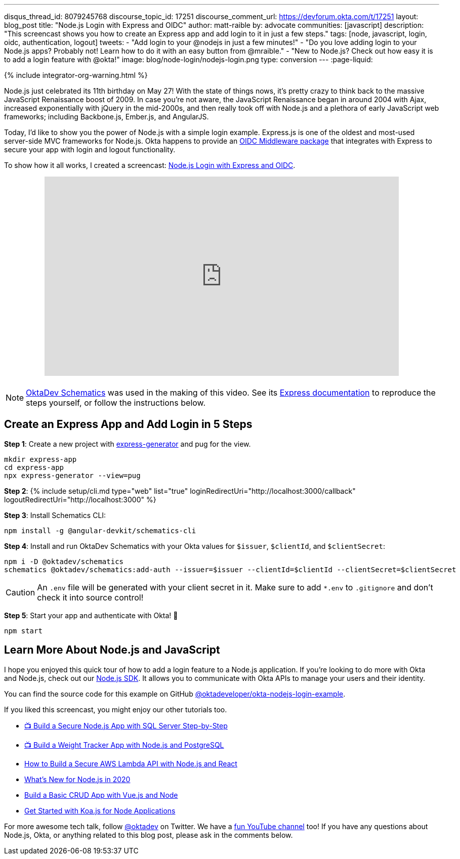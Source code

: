 ---
disqus_thread_id: 8079245768
discourse_topic_id: 17251
discourse_comment_url: https://devforum.okta.com/t/17251
layout: blog_post
title: "Node.js Login with Express and OIDC"
author: matt-raible
by: advocate
communities: [javascript]
description: "This screencast shows you how to create an Express app and add login to it in just a few steps."
tags: [node, javascript, login, oidc, authentication, logout]
tweets:
- "Add login to your @nodejs in just a few minutes!"
- "Do you love adding login to your Node.js apps? Probably not! Learn how to do it with an easy button from @mraible."
- "New to Node.js? Check out how easy it is to add a login feature with @okta!"
image: blog/node-login/nodejs-login.png
type: conversion
---
:page-liquid:

++++
{% include integrator-org-warning.html %}
++++

:experimental:


Node.js just celebrated its 11th birthday on May 27! With the state of things nows, it's pretty crazy to think back to the massive JavaScript Renaissance boost of 2009. In case you're not aware, the JavaScript Renaissance began in around 2004 with Ajax, increased exponentially with jQuery in the mid-2000s, and then really took off with Node.js and a plethora of early JavaScript web frameworks; including Backbone.js, Ember.js, and AngularJS.

Today, I'd like to show you the power of Node.js with a simple login example. Express.js is one of the oldest and most-used server-side MVC frameworks for Node.js. Okta happens to provide an https://github.com/okta/okta-oidc-js/tree/master/packages/oidc-middleware#readme[OIDC Middleware package] that integrates with Express to secure your app with login and logout functionality.

To show how it all works, I created a screencast: https://youtu.be/BgpsNi_6mzg[Node.js Login with Express and OIDC].

++++
<div style="text-align: center; margin-bottom: 1.25rem">
<iframe width="700" height="394" src="https://www.youtube.com/embed/BgpsNi_6mzg" frameborder="0" allow="accelerometer; autoplay; encrypted-media; gyroscope; picture-in-picture" allowfullscreen></iframe>
</div>
++++

NOTE: https://github.com/oktadeveloper/schematics[OktaDev Schematics] was used in the making of this video. See its https://github.com/oktadeveloper/schematics#express[Express documentation] to reproduce the steps yourself, or follow the instructions below.

== Create an Express App and Add Login in 5 Steps

**Step 1**: Create a new project with https://expressjs.com/en/starter/generator.html[express-generator] and pug for the view.

[source,shell]
----
mkdir express-app
cd express-app
npx express-generator --view=pug
----

**Step 2**: {% include setup/cli.md type="web" list="true" loginRedirectUri="http://localhost:3000/callback" logoutRedirectUri="http://localhost:3000" %}

**Step 3**: Install Schematics CLI:

[source,shell]
----
npm install -g @angular-devkit/schematics-cli
----

**Step 4**: Install and run OktaDev Schematics with your Okta values for `$issuer`, `$clientId`, and `$clientSecret`:

[source,shell]
----
npm i -D @oktadev/schematics
schematics @oktadev/schematics:add-auth --issuer=$issuer --clientId=$clientId --clientSecret=$clientSecret
----

CAUTION: An `.env` file will be generated with your client secret in it. Make sure to add `*.env` to `.gitignore` and don't check it into source control!

**Step 5**: Start your app and authenticate with Okta! 🚀

[source,shell]
----
npm start
----

== Learn More About Node.js and JavaScript

I hope you enjoyed this quick tour of how to add a login feature to a Node.js application. If you're looking to do more with Okta and Node.js, check out our https://github.com/okta/okta-sdk-nodejs[Node.js SDK]. It allows you to communicate with Okta APIs to manage your users and their identity.

You can find the source code for this example on GitHub https://github.com/oktadeveloper/okta-nodejs-login-example[@oktadeveloper/okta-nodejs-login-example].

If you liked this screencast, you might enjoy our other tutorials too.

- https://youtu.be/XJpYH7K7TGM[📺 Build a Secure Node.js App with SQL Server Step-by-Step]
- https://youtu.be/LWPIdzeiThs[📺 Build a Weight Tracker App with Node.js and PostgreSQL]
- link:/blog/2020/04/22/build-secure-aws-lambda-nodejs-react[How to Build a Secure AWS Lambda API with Node.js and React]
- link:/blog/2019/12/04/whats-new-nodejs-2020[What's New for Node.js in 2020]
- link:/blog/2018/02/15/build-crud-app-vuejs-node[Build a Basic CRUD App with Vue.js and Node]
- link:/blog/2019/11/08/get-started-with-koa-for-node-apps[Get Started with Koa.js for Node Applications]

For more awesome tech talk, follow https://twitter.com/oktadev[@oktadev] on Twitter. We have a https://youtube.com/oktadev[fun YouTube channel] too! If you have any questions about Node.js, Okta, or anything related to this blog post, please ask in the comments below.
